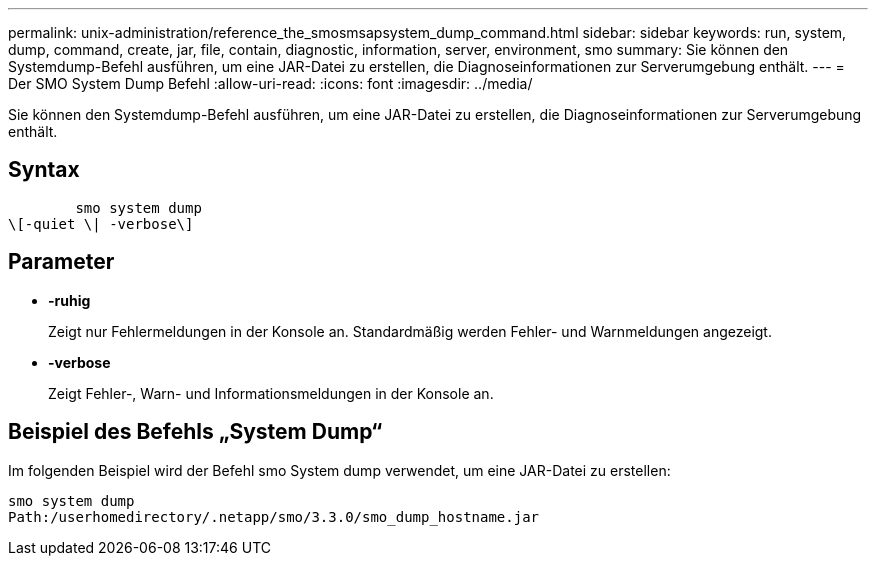---
permalink: unix-administration/reference_the_smosmsapsystem_dump_command.html 
sidebar: sidebar 
keywords: run, system, dump, command, create, jar, file, contain, diagnostic, information, server, environment, smo 
summary: Sie können den Systemdump-Befehl ausführen, um eine JAR-Datei zu erstellen, die Diagnoseinformationen zur Serverumgebung enthält. 
---
= Der SMO System Dump Befehl
:allow-uri-read: 
:icons: font
:imagesdir: ../media/


[role="lead"]
Sie können den Systemdump-Befehl ausführen, um eine JAR-Datei zu erstellen, die Diagnoseinformationen zur Serverumgebung enthält.



== Syntax

[listing]
----

        smo system dump
\[-quiet \| -verbose\]
----


== Parameter

* *-ruhig*
+
Zeigt nur Fehlermeldungen in der Konsole an. Standardmäßig werden Fehler- und Warnmeldungen angezeigt.

* *-verbose*
+
Zeigt Fehler-, Warn- und Informationsmeldungen in der Konsole an.





== Beispiel des Befehls „System Dump“

Im folgenden Beispiel wird der Befehl smo System dump verwendet, um eine JAR-Datei zu erstellen:

[listing]
----
smo system dump
Path:/userhomedirectory/.netapp/smo/3.3.0/smo_dump_hostname.jar
----